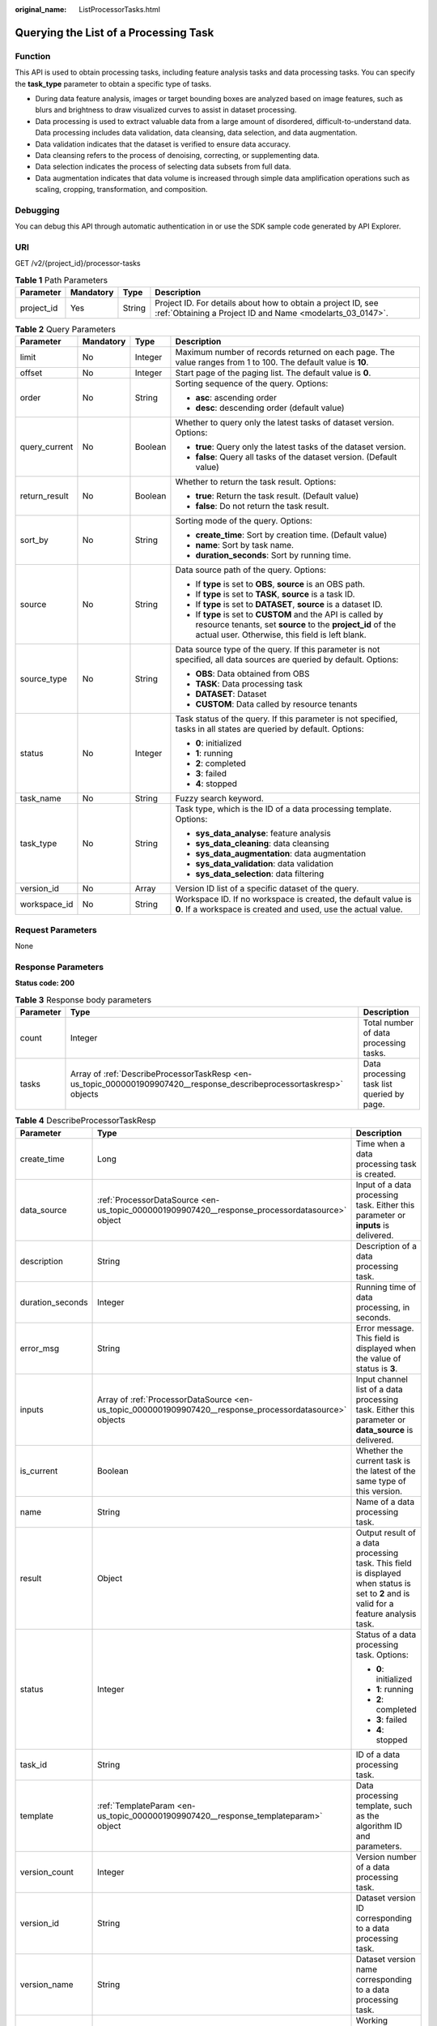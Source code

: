 :original_name: ListProcessorTasks.html

.. _ListProcessorTasks:

Querying the List of a Processing Task
======================================

Function
--------

This API is used to obtain processing tasks, including feature analysis tasks and data processing tasks. You can specify the **task_type** parameter to obtain a specific type of tasks.

-  During data feature analysis, images or target bounding boxes are analyzed based on image features, such as blurs and brightness to draw visualized curves to assist in dataset processing.

-  Data processing is used to extract valuable data from a large amount of disordered, difficult-to-understand data. Data processing includes data validation, data cleansing, data selection, and data augmentation.

-  Data validation indicates that the dataset is verified to ensure data accuracy.

-  Data cleansing refers to the process of denoising, correcting, or supplementing data.

-  Data selection indicates the process of selecting data subsets from full data.

-  Data augmentation indicates that data volume is increased through simple data amplification operations such as scaling, cropping, transformation, and composition.

Debugging
---------

You can debug this API through automatic authentication in or use the SDK sample code generated by API Explorer.

URI
---

GET /v2/{project_id}/processor-tasks

.. table:: **Table 1** Path Parameters

   +------------+-----------+--------+---------------------------------------------------------------------------------------------------------------------------+
   | Parameter  | Mandatory | Type   | Description                                                                                                               |
   +============+===========+========+===========================================================================================================================+
   | project_id | Yes       | String | Project ID. For details about how to obtain a project ID, see :ref:`Obtaining a Project ID and Name <modelarts_03_0147>`. |
   +------------+-----------+--------+---------------------------------------------------------------------------------------------------------------------------+

.. table:: **Table 2** Query Parameters

   +-----------------+-----------------+-----------------+------------------------------------------------------------------------------------------------------------------------------------------------------------------------------+
   | Parameter       | Mandatory       | Type            | Description                                                                                                                                                                  |
   +=================+=================+=================+==============================================================================================================================================================================+
   | limit           | No              | Integer         | Maximum number of records returned on each page. The value ranges from 1 to 100. The default value is **10**.                                                                |
   +-----------------+-----------------+-----------------+------------------------------------------------------------------------------------------------------------------------------------------------------------------------------+
   | offset          | No              | Integer         | Start page of the paging list. The default value is **0**.                                                                                                                   |
   +-----------------+-----------------+-----------------+------------------------------------------------------------------------------------------------------------------------------------------------------------------------------+
   | order           | No              | String          | Sorting sequence of the query. Options:                                                                                                                                      |
   |                 |                 |                 |                                                                                                                                                                              |
   |                 |                 |                 | -  **asc**: ascending order                                                                                                                                                  |
   |                 |                 |                 |                                                                                                                                                                              |
   |                 |                 |                 | -  **desc**: descending order (default value)                                                                                                                                |
   +-----------------+-----------------+-----------------+------------------------------------------------------------------------------------------------------------------------------------------------------------------------------+
   | query_current   | No              | Boolean         | Whether to query only the latest tasks of dataset version. Options:                                                                                                          |
   |                 |                 |                 |                                                                                                                                                                              |
   |                 |                 |                 | -  **true**: Query only the latest tasks of the dataset version.                                                                                                             |
   |                 |                 |                 |                                                                                                                                                                              |
   |                 |                 |                 | -  **false**: Query all tasks of the dataset version. (Default value)                                                                                                        |
   +-----------------+-----------------+-----------------+------------------------------------------------------------------------------------------------------------------------------------------------------------------------------+
   | return_result   | No              | Boolean         | Whether to return the task result. Options:                                                                                                                                  |
   |                 |                 |                 |                                                                                                                                                                              |
   |                 |                 |                 | -  **true**: Return the task result. (Default value)                                                                                                                         |
   |                 |                 |                 |                                                                                                                                                                              |
   |                 |                 |                 | -  **false**: Do not return the task result.                                                                                                                                 |
   +-----------------+-----------------+-----------------+------------------------------------------------------------------------------------------------------------------------------------------------------------------------------+
   | sort_by         | No              | String          | Sorting mode of the query. Options:                                                                                                                                          |
   |                 |                 |                 |                                                                                                                                                                              |
   |                 |                 |                 | -  **create_time**: Sort by creation time. (Default value)                                                                                                                   |
   |                 |                 |                 |                                                                                                                                                                              |
   |                 |                 |                 | -  **name**: Sort by task name.                                                                                                                                              |
   |                 |                 |                 |                                                                                                                                                                              |
   |                 |                 |                 | -  **duration_seconds**: Sort by running time.                                                                                                                               |
   +-----------------+-----------------+-----------------+------------------------------------------------------------------------------------------------------------------------------------------------------------------------------+
   | source          | No              | String          | Data source path of the query. Options:                                                                                                                                      |
   |                 |                 |                 |                                                                                                                                                                              |
   |                 |                 |                 | -  If **type** is set to **OBS**, **source** is an OBS path.                                                                                                                 |
   |                 |                 |                 |                                                                                                                                                                              |
   |                 |                 |                 | -  If **type** is set to **TASK**, **source** is a task ID.                                                                                                                  |
   |                 |                 |                 |                                                                                                                                                                              |
   |                 |                 |                 | -  If **type** is set to **DATASET**, **source** is a dataset ID.                                                                                                            |
   |                 |                 |                 |                                                                                                                                                                              |
   |                 |                 |                 | -  If **type** is set to **CUSTOM** and the API is called by resource tenants, set **source** to the **project_id** of the actual user. Otherwise, this field is left blank. |
   +-----------------+-----------------+-----------------+------------------------------------------------------------------------------------------------------------------------------------------------------------------------------+
   | source_type     | No              | String          | Data source type of the query. If this parameter is not specified, all data sources are queried by default. Options:                                                         |
   |                 |                 |                 |                                                                                                                                                                              |
   |                 |                 |                 | -  **OBS**: Data obtained from OBS                                                                                                                                           |
   |                 |                 |                 |                                                                                                                                                                              |
   |                 |                 |                 | -  **TASK**: Data processing task                                                                                                                                            |
   |                 |                 |                 |                                                                                                                                                                              |
   |                 |                 |                 | -  **DATASET**: Dataset                                                                                                                                                      |
   |                 |                 |                 |                                                                                                                                                                              |
   |                 |                 |                 | -  **CUSTOM**: Data called by resource tenants                                                                                                                               |
   +-----------------+-----------------+-----------------+------------------------------------------------------------------------------------------------------------------------------------------------------------------------------+
   | status          | No              | Integer         | Task status of the query. If this parameter is not specified, tasks in all states are queried by default. Options:                                                           |
   |                 |                 |                 |                                                                                                                                                                              |
   |                 |                 |                 | -  **0**: initialized                                                                                                                                                        |
   |                 |                 |                 |                                                                                                                                                                              |
   |                 |                 |                 | -  **1**: running                                                                                                                                                            |
   |                 |                 |                 |                                                                                                                                                                              |
   |                 |                 |                 | -  **2**: completed                                                                                                                                                          |
   |                 |                 |                 |                                                                                                                                                                              |
   |                 |                 |                 | -  **3**: failed                                                                                                                                                             |
   |                 |                 |                 |                                                                                                                                                                              |
   |                 |                 |                 | -  **4**: stopped                                                                                                                                                            |
   +-----------------+-----------------+-----------------+------------------------------------------------------------------------------------------------------------------------------------------------------------------------------+
   | task_name       | No              | String          | Fuzzy search keyword.                                                                                                                                                        |
   +-----------------+-----------------+-----------------+------------------------------------------------------------------------------------------------------------------------------------------------------------------------------+
   | task_type       | No              | String          | Task type, which is the ID of a data processing template. Options:                                                                                                           |
   |                 |                 |                 |                                                                                                                                                                              |
   |                 |                 |                 | -  **sys_data_analyse**: feature analysis                                                                                                                                    |
   |                 |                 |                 |                                                                                                                                                                              |
   |                 |                 |                 | -  **sys_data_cleaning**: data cleansing                                                                                                                                     |
   |                 |                 |                 |                                                                                                                                                                              |
   |                 |                 |                 | -  **sys_data_augmentation**: data augmentation                                                                                                                              |
   |                 |                 |                 |                                                                                                                                                                              |
   |                 |                 |                 | -  **sys_data_validation**: data validation                                                                                                                                  |
   |                 |                 |                 |                                                                                                                                                                              |
   |                 |                 |                 | -  **sys_data_selection**: data filtering                                                                                                                                    |
   +-----------------+-----------------+-----------------+------------------------------------------------------------------------------------------------------------------------------------------------------------------------------+
   | version_id      | No              | Array           | Version ID list of a specific dataset of the query.                                                                                                                          |
   +-----------------+-----------------+-----------------+------------------------------------------------------------------------------------------------------------------------------------------------------------------------------+
   | workspace_id    | No              | String          | Workspace ID. If no workspace is created, the default value is **0**. If a workspace is created and used, use the actual value.                                              |
   +-----------------+-----------------+-----------------+------------------------------------------------------------------------------------------------------------------------------------------------------------------------------+

Request Parameters
------------------

None

Response Parameters
-------------------

**Status code: 200**

.. table:: **Table 3** Response body parameters

   +-----------+----------------------------------------------------------------------------------------------------------------------+--------------------------------------------+
   | Parameter | Type                                                                                                                 | Description                                |
   +===========+======================================================================================================================+============================================+
   | count     | Integer                                                                                                              | Total number of data processing tasks.     |
   +-----------+----------------------------------------------------------------------------------------------------------------------+--------------------------------------------+
   | tasks     | Array of :ref:`DescribeProcessorTaskResp <en-us_topic_0000001909907420__response_describeprocessortaskresp>` objects | Data processing task list queried by page. |
   +-----------+----------------------------------------------------------------------------------------------------------------------+--------------------------------------------+

.. _en-us_topic_0000001909907420__response_describeprocessortaskresp:

.. table:: **Table 4** DescribeProcessorTaskResp

   +-----------------------+----------------------------------------------------------------------------------------------------------+-----------------------------------------------------------------------------------------------------------------------------------------------------------+
   | Parameter             | Type                                                                                                     | Description                                                                                                                                               |
   +=======================+==========================================================================================================+===========================================================================================================================================================+
   | create_time           | Long                                                                                                     | Time when a data processing task is created.                                                                                                              |
   +-----------------------+----------------------------------------------------------------------------------------------------------+-----------------------------------------------------------------------------------------------------------------------------------------------------------+
   | data_source           | :ref:`ProcessorDataSource <en-us_topic_0000001909907420__response_processordatasource>` object           | Input of a data processing task. Either this parameter or **inputs** is delivered.                                                                        |
   +-----------------------+----------------------------------------------------------------------------------------------------------+-----------------------------------------------------------------------------------------------------------------------------------------------------------+
   | description           | String                                                                                                   | Description of a data processing task.                                                                                                                    |
   +-----------------------+----------------------------------------------------------------------------------------------------------+-----------------------------------------------------------------------------------------------------------------------------------------------------------+
   | duration_seconds      | Integer                                                                                                  | Running time of data processing, in seconds.                                                                                                              |
   +-----------------------+----------------------------------------------------------------------------------------------------------+-----------------------------------------------------------------------------------------------------------------------------------------------------------+
   | error_msg             | String                                                                                                   | Error message. This field is displayed when the value of status is **3**.                                                                                 |
   +-----------------------+----------------------------------------------------------------------------------------------------------+-----------------------------------------------------------------------------------------------------------------------------------------------------------+
   | inputs                | Array of :ref:`ProcessorDataSource <en-us_topic_0000001909907420__response_processordatasource>` objects | Input channel list of a data processing task. Either this parameter or **data_source** is delivered.                                                      |
   +-----------------------+----------------------------------------------------------------------------------------------------------+-----------------------------------------------------------------------------------------------------------------------------------------------------------+
   | is_current            | Boolean                                                                                                  | Whether the current task is the latest of the same type of this version.                                                                                  |
   +-----------------------+----------------------------------------------------------------------------------------------------------+-----------------------------------------------------------------------------------------------------------------------------------------------------------+
   | name                  | String                                                                                                   | Name of a data processing task.                                                                                                                           |
   +-----------------------+----------------------------------------------------------------------------------------------------------+-----------------------------------------------------------------------------------------------------------------------------------------------------------+
   | result                | Object                                                                                                   | Output result of a data processing task. This field is displayed when status is set to **2** and is valid for a feature analysis task.                    |
   +-----------------------+----------------------------------------------------------------------------------------------------------+-----------------------------------------------------------------------------------------------------------------------------------------------------------+
   | status                | Integer                                                                                                  | Status of a data processing task. Options:                                                                                                                |
   |                       |                                                                                                          |                                                                                                                                                           |
   |                       |                                                                                                          | -  **0**: initialized                                                                                                                                     |
   |                       |                                                                                                          |                                                                                                                                                           |
   |                       |                                                                                                          | -  **1**: running                                                                                                                                         |
   |                       |                                                                                                          |                                                                                                                                                           |
   |                       |                                                                                                          | -  **2**: completed                                                                                                                                       |
   |                       |                                                                                                          |                                                                                                                                                           |
   |                       |                                                                                                          | -  **3**: failed                                                                                                                                          |
   |                       |                                                                                                          |                                                                                                                                                           |
   |                       |                                                                                                          | -  **4**: stopped                                                                                                                                         |
   +-----------------------+----------------------------------------------------------------------------------------------------------+-----------------------------------------------------------------------------------------------------------------------------------------------------------+
   | task_id               | String                                                                                                   | ID of a data processing task.                                                                                                                             |
   +-----------------------+----------------------------------------------------------------------------------------------------------+-----------------------------------------------------------------------------------------------------------------------------------------------------------+
   | template              | :ref:`TemplateParam <en-us_topic_0000001909907420__response_templateparam>` object                       | Data processing template, such as the algorithm ID and parameters.                                                                                        |
   +-----------------------+----------------------------------------------------------------------------------------------------------+-----------------------------------------------------------------------------------------------------------------------------------------------------------+
   | version_count         | Integer                                                                                                  | Version number of a data processing task.                                                                                                                 |
   +-----------------------+----------------------------------------------------------------------------------------------------------+-----------------------------------------------------------------------------------------------------------------------------------------------------------+
   | version_id            | String                                                                                                   | Dataset version ID corresponding to a data processing task.                                                                                               |
   +-----------------------+----------------------------------------------------------------------------------------------------------+-----------------------------------------------------------------------------------------------------------------------------------------------------------+
   | version_name          | String                                                                                                   | Dataset version name corresponding to a data processing task.                                                                                             |
   +-----------------------+----------------------------------------------------------------------------------------------------------+-----------------------------------------------------------------------------------------------------------------------------------------------------------+
   | work_path             | :ref:`WorkPath <en-us_topic_0000001909907420__response_workpath>` object                                 | Working directory of a data processing task.                                                                                                              |
   +-----------------------+----------------------------------------------------------------------------------------------------------+-----------------------------------------------------------------------------------------------------------------------------------------------------------+
   | workspace_id          | String                                                                                                   | Workspace ID of a data processing task. If no workspace is created, the default value is **0**. If a workspace is created and used, use the actual value. |
   +-----------------------+----------------------------------------------------------------------------------------------------------+-----------------------------------------------------------------------------------------------------------------------------------------------------------+

.. _en-us_topic_0000001909907420__response_processordatasource:

.. table:: **Table 5** ProcessorDataSource

   +-----------------------+-----------------------+------------------------------------------------------------------------------------------------------------------------------------------------------------------------------+
   | Parameter             | Type                  | Description                                                                                                                                                                  |
   +=======================+=======================+==============================================================================================================================================================================+
   | name                  | String                | Dataset name.                                                                                                                                                                |
   +-----------------------+-----------------------+------------------------------------------------------------------------------------------------------------------------------------------------------------------------------+
   | source                | String                | Data source path. Options:                                                                                                                                                   |
   |                       |                       |                                                                                                                                                                              |
   |                       |                       | -  If **type** is set to **OBS**, **source** is an OBS path.                                                                                                                 |
   |                       |                       |                                                                                                                                                                              |
   |                       |                       | -  If **type** is set to **TASK**, **source** is a task ID.                                                                                                                  |
   |                       |                       |                                                                                                                                                                              |
   |                       |                       | -  If **type** is set to **DATASET**, **source** is a dataset ID.                                                                                                            |
   |                       |                       |                                                                                                                                                                              |
   |                       |                       | -  If **type** is set to **CUSTOM** and the API is called by resource tenants, set **source** to the **project_id** of the actual user. Otherwise, this field is left blank. |
   +-----------------------+-----------------------+------------------------------------------------------------------------------------------------------------------------------------------------------------------------------+
   | type                  | String                | Data source type. Options:                                                                                                                                                   |
   |                       |                       |                                                                                                                                                                              |
   |                       |                       | -  **OBS**: Data obtained from OBS                                                                                                                                           |
   |                       |                       |                                                                                                                                                                              |
   |                       |                       | -  **TASK**: Data processing task                                                                                                                                            |
   |                       |                       |                                                                                                                                                                              |
   |                       |                       | -  **DATASET**: Dataset                                                                                                                                                      |
   |                       |                       |                                                                                                                                                                              |
   |                       |                       | -  **CUSTOM**: Data called by resource tenants                                                                                                                               |
   +-----------------------+-----------------------+------------------------------------------------------------------------------------------------------------------------------------------------------------------------------+
   | version_id            | String                | Version of a dataset.                                                                                                                                                        |
   +-----------------------+-----------------------+------------------------------------------------------------------------------------------------------------------------------------------------------------------------------+
   | version_name          | String                | Dataset version name.                                                                                                                                                        |
   +-----------------------+-----------------------+------------------------------------------------------------------------------------------------------------------------------------------------------------------------------+

.. _en-us_topic_0000001909907420__response_templateparam:

.. table:: **Table 6** TemplateParam

   +-----------------------+----------------------------------------------------------------------------------------------+--------------------------------------------------------------------+
   | Parameter             | Type                                                                                         | Description                                                        |
   +=======================+==============================================================================================+====================================================================+
   | id                    | String                                                                                       | Task type, which is the ID of a data processing template. Options: |
   |                       |                                                                                              |                                                                    |
   |                       |                                                                                              | -  **sys_data_analyse**: feature analysis                          |
   |                       |                                                                                              |                                                                    |
   |                       |                                                                                              | -  **sys_data_cleaning**: data cleansing                           |
   |                       |                                                                                              |                                                                    |
   |                       |                                                                                              | -  **sys_data_augmentation**: data augmentation                    |
   |                       |                                                                                              |                                                                    |
   |                       |                                                                                              | -  **sys_data_validation**: data validation                        |
   |                       |                                                                                              |                                                                    |
   |                       |                                                                                              | -  **sys_data_selection**: data filtering                          |
   +-----------------------+----------------------------------------------------------------------------------------------+--------------------------------------------------------------------+
   | name                  | String                                                                                       | Template name.                                                     |
   +-----------------------+----------------------------------------------------------------------------------------------+--------------------------------------------------------------------+
   | operator_params       | Array of :ref:`OperatorParam <en-us_topic_0000001909907420__response_operatorparam>` objects | Operator parameter list.                                           |
   +-----------------------+----------------------------------------------------------------------------------------------+--------------------------------------------------------------------+

.. _en-us_topic_0000001909907420__response_operatorparam:

.. table:: **Table 7** OperatorParam

   +------------------------+---------+--------------------------------------------------------------------------------------------------------------------------------------------------------------------------------------------------------------------------------------------------------------------------------------------------------------------------------------------------------------------------------------------------------------------------------+
   | Parameter              | Type    | Description                                                                                                                                                                                                                                                                                                                                                                                                                    |
   +========================+=========+================================================================================================================================================================================================================================================================================================================================================================================================================================+
   | advanced_params_switch | Boolean | Advanced parameter switch.                                                                                                                                                                                                                                                                                                                                                                                                     |
   +------------------------+---------+--------------------------------------------------------------------------------------------------------------------------------------------------------------------------------------------------------------------------------------------------------------------------------------------------------------------------------------------------------------------------------------------------------------------------------+
   | id                     | String  | ID of an operator.                                                                                                                                                                                                                                                                                                                                                                                                             |
   +------------------------+---------+--------------------------------------------------------------------------------------------------------------------------------------------------------------------------------------------------------------------------------------------------------------------------------------------------------------------------------------------------------------------------------------------------------------------------------+
   | name                   | String  | Name of an operator.                                                                                                                                                                                                                                                                                                                                                                                                           |
   +------------------------+---------+--------------------------------------------------------------------------------------------------------------------------------------------------------------------------------------------------------------------------------------------------------------------------------------------------------------------------------------------------------------------------------------------------------------------------------+
   | params                 | Object  | Operator parameter. The parameter type is map<string,object>. Currently, object only supports the types of Boolean, Integer, Long, String, List[/topic/body/section/table/tgroup/tbody/row/entry/p/br {""}) (br] and Map<String,String>. For two special scenarios of object detection and image classification in a data preprocessing task, the value of **task_type** is **object_detection** or **image_classification**.  |
   +------------------------+---------+--------------------------------------------------------------------------------------------------------------------------------------------------------------------------------------------------------------------------------------------------------------------------------------------------------------------------------------------------------------------------------------------------------------------------------+

.. _en-us_topic_0000001909907420__response_workpath:

.. table:: **Table 8** WorkPath

   +-----------------------+-----------------------+------------------------------------------------------------------------------------------------------------------------------------------+
   | Parameter             | Type                  | Description                                                                                                                              |
   +=======================+=======================+==========================================================================================================================================+
   | name                  | String                | Dataset name.                                                                                                                            |
   +-----------------------+-----------------------+------------------------------------------------------------------------------------------------------------------------------------------+
   | output_path           | String                | Output path, for example, /datasets/demo.                                                                                                |
   +-----------------------+-----------------------+------------------------------------------------------------------------------------------------------------------------------------------+
   | path                  | String                | Working path. Options:                                                                                                                   |
   |                       |                       |                                                                                                                                          |
   |                       |                       | -  If **type** is set to **OBS**, **source** is an OBS path.                                                                             |
   |                       |                       |                                                                                                                                          |
   |                       |                       | -  If **type** is set to **DATASET**, **source** is a dataset ID.                                                                        |
   +-----------------------+-----------------------+------------------------------------------------------------------------------------------------------------------------------------------+
   | type                  | String                | Type of a working path. Options:                                                                                                         |
   |                       |                       |                                                                                                                                          |
   |                       |                       | -  **OBS**: OBS path                                                                                                                     |
   |                       |                       |                                                                                                                                          |
   |                       |                       | -  **DATASET**: dataset                                                                                                                  |
   +-----------------------+-----------------------+------------------------------------------------------------------------------------------------------------------------------------------+
   | version_id            | String                | Version of a dataset.                                                                                                                    |
   +-----------------------+-----------------------+------------------------------------------------------------------------------------------------------------------------------------------+
   | version_name          | String                | Name of a dataset version. The value can contain 0 to 32 characters. Only digits, letters, underscores (_), and hyphens (-) are allowed. |
   +-----------------------+-----------------------+------------------------------------------------------------------------------------------------------------------------------------------+

Example Requests
----------------

-  Querying the Historical List of Feature Analysis Tasks of a Dataset

   .. code-block:: text

      GET https://{endpoint}/v2/{project_id}/processor-tasks?offset=0&limit=10&sort_by=create_time&order=desc&source_type=DATASET&source=X6c3N3eztX7cr3Arvqu&task_type=sys_data_analyse&return_result=false&query_current=false

-  Querying the Latest Feature Analysis Task Result for the Specified Version List of a Dataset

   .. code-block:: text

      GET https://{endpoint}/v2/{project_id}/processor-tasks?offset=0&limit=100&source_type=DATASET&source=X6c3N3eztX7cr3Arvqu&version_id=XwTuRqI9En7xuZskW70%2CJ4Eh2FDEWH1qnDlD3hQ&task_type=sys_data_analyse&return_result=true&query_current=true

Example Responses
-----------------

**Status code: 200**

OK

.. code-block::

   {
     "count" : 1,
     "tasks" : [ {
       "task_id" : "ddwRJeTnjpiq4dNUZOq",
       "name" : "V001",
       "data_source" : {
         "type" : "DATASET",
         "source" : "X6c3N3eztX7cr3Arvqu"
       },
       "inputs" : [ {
         "type" : "DATASET",
         "source" : "X6c3N3eztX7cr3Arvqu"
       } ],
       "template" : {
         "id" : "sys_data_analyse",
         "name" : "data analyse template name",
         "operator_params" : [ {
           "id" : "sys_data_analyse",
           "params" : {
             "op_list" : [ ],
             "task_type" : "image_classification",
             "manifest_path" : "s3://test-obs/classify/output/dataset-3026-X6c3N3eztX7cr3Arvqu/annotation/V001/V001.manifest",
             "file_path" : "s3://test-obs/classify/output/dataset-3026-X6c3N3eztX7cr3Arvqu/annotation/evaluation/V001",
             "is_normed" : false
           }
         } ]
       },
       "status" : 2,
       "duration_seconds" : 11,
       "create_time" : 1606372570023,
       "version_id" : "J4Eh2FDEWH1qnDlD3hQ",
       "version_name" : "V001",
       "is_current" : true
     } ]
   }

Status Codes
------------

=========== ============
Status Code Description
=========== ============
200         OK
401         Unauthorized
403         Forbidden
404         Not Found
=========== ============

Error Codes
-----------

See :ref:`Error Codes <modelarts_03_0095>`.
